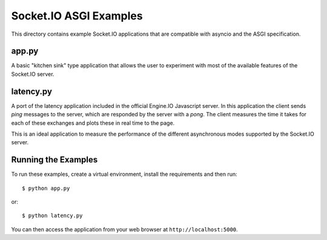 Socket.IO ASGI Examples
==========================

This directory contains example Socket.IO applications that are compatible with
asyncio and the ASGI specification.

app.py
------

A basic "kitchen sink" type application that allows the user to experiment
with most of the available features of the Socket.IO server.

latency.py
----------

A port of the latency application included in the official Engine.IO
Javascript server. In this application the client sends *ping* messages to
the server, which are responded by the server with a *pong*. The client
measures the time it takes for each of these exchanges and plots these in real
time to the page.

This is an ideal application to measure the performance of the different
asynchronous modes supported by the Socket.IO server.

Running the Examples
--------------------

To run these examples, create a virtual environment, install the requirements
and then run::

    $ python app.py

or::

    $ python latency.py

You can then access the application from your web browser at
``http://localhost:5000``.
